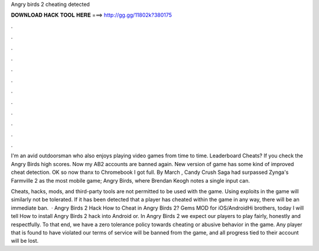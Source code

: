 Angry birds 2 cheating detected



𝐃𝐎𝐖𝐍𝐋𝐎𝐀𝐃 𝐇𝐀𝐂𝐊 𝐓𝐎𝐎𝐋 𝐇𝐄𝐑𝐄 ===> http://gg.gg/11802k?380175



.



.



.



.



.



.



.



.



.



.



.



.

I'm an avid outdoorsman who also enjoys playing video games from time to time. Leaderboard Cheats? If you check the Angry Birds high scores. Now my AB2 accounts are banned again. New version of game has some kind of improved cheat detection. OK so now thanx to Chromebook I got full. By March , Candy Crush Saga had surpassed Zynga's Farmville 2 as the most mobile game; Angry Birds, where Brendan Keogh notes a single input can.

Cheats, hacks, mods, and third-party tools are not permitted to be used with the game. Using exploits in the game will similarly not be tolerated. If it has been detected that a player has cheated within the game in any way, there will be an immediate ban.  · Angry Birds 2 Hack How to Cheat in Angry Birds 2? Gems MOD for iOS/AndroidHi brothers, today I will tell How to install Angry Birds 2 hack into Android or. In Angry Birds 2 we expect our players to play fairly, honestly and respectfully. To that end, we have a zero tolerance policy towards cheating or abusive behavior in the game. Any player that is found to have violated our terms of service will be banned from the game, and all progress tied to their account will be lost.
